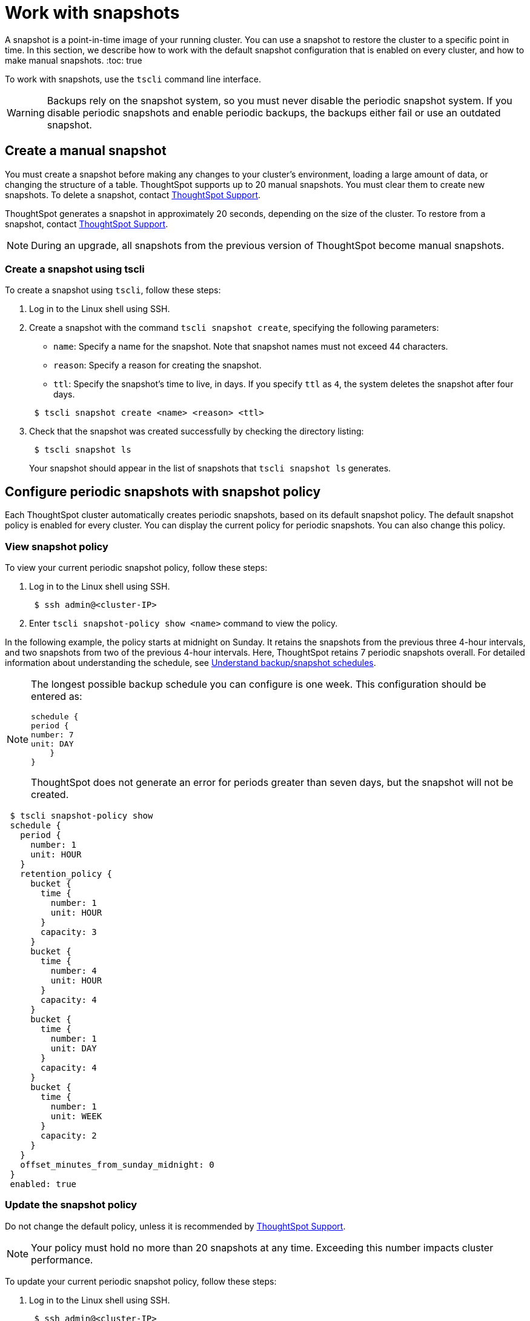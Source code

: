 = Work with snapshots
:last_updated: 3/10/2020

A snapshot is a point-in-time image of your running cluster. You can use a snapshot to restore the cluster to a specific point in time. In this section, we describe how to work with the default snapshot configuration that is enabled on every cluster, and how to make manual snapshots.
:toc: true

To work with snapshots, use the `tscli` command line interface.

WARNING: Backups rely on the snapshot system, so you must never disable the periodic snapshot system.
If you disable periodic snapshots and enable periodic backups, the backups either fail or use an outdated snapshot.

[#manual-snapshot]
== Create a manual snapshot

You must create a snapshot before making any changes to your cluster's environment, loading a large amount of data, or changing the structure of a table.
ThoughtSpot supports up to 20 manual snapshots.
You must clear them to create new snapshots.
To delete a snapshot, contact xref:contact.adoc[ThoughtSpot Support].

ThoughtSpot generates a snapshot in approximately 20 seconds, depending on the size of the cluster.
To restore from a snapshot, contact xref:contact.adoc[ThoughtSpot Support].

NOTE: During an upgrade, all snapshots from the previous version of ThoughtSpot become manual snapshots.

[#snapshot-tscli]
=== Create a snapshot using tscli

To create a snapshot using `tscli`, follow these steps:

. Log in to the Linux shell using SSH.
. Create a snapshot with the command `tscli snapshot create`, specifying the following parameters:
 ** `name`: Specify a name for the snapshot.
Note that snapshot names must not exceed 44 characters.
 ** `reason`: Specify a reason for creating the snapshot.
 ** `ttl`: Specify the snapshot's time to live, in days.
If you specify `ttl` as `4`, the system deletes the snapshot after four days.

+
----
 $ tscli snapshot create <name> <reason> <ttl>
----
. Check that the snapshot was created successfully by checking the directory listing:
+
----
 $ tscli snapshot ls
----
+
Your snapshot should appear in the list of snapshots that `tscli snapshot ls` generates.

[#snapshot-policy]
== Configure periodic snapshots with snapshot policy

Each ThoughtSpot cluster automatically creates periodic snapshots, based on its default snapshot policy.
The default snapshot policy is enabled for every cluster.
You can display the current policy for periodic snapshots.
You can also change this policy.

[#snapshot-policy-view]
=== View snapshot policy

To view your current periodic snapshot policy, follow these steps:

. Log in to the Linux shell using SSH.
+
----
 $ ssh admin@<cluster-IP>
----

. Enter `tscli snapshot-policy show <name>` command to view the policy.

In the following example, the policy starts at midnight on Sunday.
It retains the snapshots from the previous three 4-hour intervals, and two snapshots from two of the previous 4-hour intervals.
Here, ThoughtSpot retains 7 periodic snapshots overall.
For detailed information about understanding the schedule, see xref:how-to-create-a-schedule.adoc[Understand backup/snapshot schedules].

[NOTE]
====
The longest possible backup schedule you can configure is one week. This configuration should be entered as:

[source]
schedule {
period {
number: 7
unit: DAY
    }
}

ThoughtSpot does not generate an error for periods greater than seven days, but the snapshot will not be created.
====

[source]
 $ tscli snapshot-policy show
 schedule {
   period {
     number: 1
     unit: HOUR
   }
   retention_policy {
     bucket {
       time {
         number: 1
         unit: HOUR
       }
       capacity: 3
     }
     bucket {
       time {
         number: 4
         unit: HOUR
       }
       capacity: 4
     }
     bucket {
       time {
         number: 1
         unit: DAY
       }
       capacity: 4
     }
     bucket {
       time {
         number: 1
         unit: WEEK
       }
       capacity: 2
     }
   }
   offset_minutes_from_sunday_midnight: 0
 }
 enabled: true

[#snapshot-policy-update]
=== Update the snapshot policy

Do not change the default policy, unless it is recommended by xref:contact.adoc[ThoughtSpot Support].

NOTE: Your policy must hold no more than 20 snapshots at any time.
Exceeding this number impacts cluster performance.

To update your current periodic snapshot policy, follow these steps:

. Log in to the Linux shell using SSH.
+
----
 $ ssh admin@<cluster-IP>
----

. Enter `tscli snapshot-policy update`.
+
----
 $ tscli snapshot-policy update
----

. In the editor, make changes to the current policy, and save them.

You cannot delete the snapshot policy.
However, you can either disable or enable it.

[#snapshot-policy-dispable]
=== Disable the snapshot policy

To disable your current periodic snapshot policy, follow these steps:

. Log in to the Linux shell using SSH.
+
----
 $ ssh admin@<cluster-IP>
----

. Enter `tscli snapshot-policy disable`.
+
----
 $ tscli snapshot-policy disable
----

[#snapshot-policy-enable]
=== Enable the snapshot policy

To enable a specific periodic snapshot policy, follow these steps:

. Log in to the Linux shell using SSH.
+
----
 $ ssh admin@<cluster-IP>
----

. Enter `tscli snapshot-policy enable`.
+
----
 $ tscli snapshot-policy disable
----

